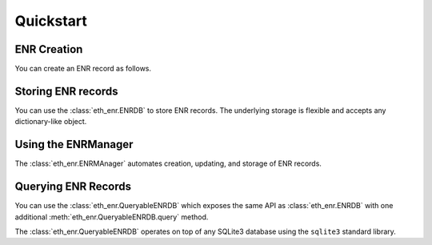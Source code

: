 Quickstart
==========


ENR Creation
------------

You can create an ENR record as follows.


.. doctest::

    >>> from eth_keys import keys
    >>> from eth_enr import UnsignedENR, ENR
    >>> private_key = keys.PrivateKey(b'unicornsrainbowsunicornsrainbows')
    >>> unsigned_enr = UnsignedENR(
    ... sequence_number=1,
    ... kv_pairs={
    ...     b'id': b'v4',
    ...     b'secp256k1': private_key.public_key.to_compressed_bytes(),
    ...     b'unicorns': b'rainbows',
    ... })
    >>> enr = unsigned_enr.to_signed_enr(private_key.to_bytes())
    >>> enr
    enr:-Ie4QNRDUVEiOYTwwki59qs5SY_ofKSCbFL2BuslZ9fsZXGEMOlfxkFGpojFUj_ArnHMh4bv6E26frE1NII7z4xK9I0BgmlkgnY0iXNlY3AyNTZrMaEDvfDdonz3wUFd66sirz_3a0oRlsc9rlKp0SQeHEkcC6iIdW5pY29ybnOIcmFpbmJvd3M
    >>> enr == ENR.from_repr("enr:-Ie4QNRDUVEiOYTwwki59qs5SY_ofKSCbFL2BuslZ9fsZXGEMOlfxkFGpojFUj_ArnHMh4bv6E26frE1NII7z4xK9I0BgmlkgnY0iXNlY3AyNTZrMaEDvfDdonz3wUFd66sirz_3a0oRlsc9rlKp0SQeHEkcC6iIdW5pY29ybnOIcmFpbmJvd3M")  # recover an ENR from it's text representation
    True


Storing ENR records
-------------------

You can use the :class:`eth_enr.ENRDB` to store ENR records.  The underlying
storage is flexible and accepts any dictionary-like object.

.. doctest::

    >>> from eth_keys import keys
    >>> from eth_enr import UnsignedENR, ENRDB
    >>> private_key = keys.PrivateKey(b'unicornsrainbowsunicornsrainbows')
    >>> unsigned_enr = UnsignedENR(
    ... sequence_number=1,
    ... kv_pairs={
    ...     b'id': b'v4',
    ...     b'secp256k1': private_key.public_key.to_compressed_bytes(),
    ... })
    >>> enr = unsigned_enr.to_signed_enr(private_key.to_bytes())
    >>> enr_db = ENRDB({})
    >>> enr_db.get_enr(enr.node_id)  # not yet in database
    Traceback (most recent call last):
      File "/home/piper/.pyenv/versions/3.6.9/lib/python3.6/doctest.py", line 1330, in __run
        compileflags, 1), test.globs)
      File "<doctest default[6]>", line 1, in <module>
        enr_db.get_enr(enr.node_id)  # not yet in database
      File "/home/piper/projects/eth-enr/eth_enr/enr_db.py", line 57, in get_enr
        return rlp.decode(self.db[self._get_enr_key(node_id)], sedes=ENR)  # type: ignore
    KeyError: b'l?\x85b\xc8\x03\xbf\xae5\xa8\xf5K\x85\x82\xa2\x89V\xb9%\x93M\x03\xdd\xb4Xu\xe1\x8e\x85\x93\x12\xc1:enr'
    >>> enr_db.set_enr(enr)
    >>> enr_db.get_enr(enr.node_id)
    enr:-HW4QDBN_uzB2BgXNgpjCN83hSE13oI46ZtFOmWnmYkGTZWrfRF6Yk60HcoiyuLDXqCTcj8fqk2DWetU2ZYJrXUEylIBgmlkgnY0iXNlY3AyNTZrMaEDvfDdonz3wUFd66sirz_3a0oRlsc9rlKp0SQeHEkcC6g
    >>> updated_enr = UnsignedENR(
    ... sequence_number=2,
    ... kv_pairs={
    ...     b'id': b'v4',
    ...     b'secp256k1': private_key.public_key.to_compressed_bytes(),
    ... }).to_signed_enr(private_key.to_bytes())
    >>> enr_db.set_enr(updated_enr)
    >>> enr_db.set_enr(enr)  # throws exception due to old sequence number
    Traceback (most recent call last):
      File "/home/piper/.pyenv/versions/3.6.9/lib/python3.6/doctest.py", line 1330, in __run
        compileflags, 1), test.globs)
      File "<doctest default[11]>", line 1, in <module>
        enr_db.set_enr(enr)  # throws exception due to old sequence number
      File "/home/piper/projects/eth-enr/eth_enr/enr_db.py", line 51, in set_enr
        f"Cannot overwrite existing ENR ({existing_enr.sequence_number}) with old one "
    eth_enr.exceptions.OldSequenceNumber: Cannot overwrite existing ENR (2) with old one (1)
    >>> assert enr_db.get_enr(updated_enr.node_id) == updated_enr


Using the ENRManager
--------------------

The :class:`eth_enr.ENRMAnager` automates creation, updating, and storage of ENR records.

.. doctest::

    >>> from eth_keys import keys
    >>> from eth_enr import ENRManager, ENRDB
    >>> private_key = keys.PrivateKey(b'unicornsrainbowsunicornsrainbows')
    >>> manager = ENRManager(private_key, ENRDB({}))
    >>> manager.enr
    enr:-HW4QDBN_uzB2BgXNgpjCN83hSE13oI46ZtFOmWnmYkGTZWrfRF6Yk60HcoiyuLDXqCTcj8fqk2DWetU2ZYJrXUEylIBgmlkgnY0iXNlY3AyNTZrMaEDvfDdonz3wUFd66sirz_3a0oRlsc9rlKp0SQeHEkcC6g
    >>> manager.enr.sequence_number
    1
    >>> manager.update((b'foo', b'bar'))
    >>> manager.enr
    enr:-H24QNUv1DBIpMITIUjJN8s7foWBJ33rR0liWCu4nVDaXk7ACcXpiMiFJHPC8UKTNkXfN3DXGwPX-Q6KL1uMZwNeyGMCg2Zvb4NiYXKCaWSCdjSJc2VjcDI1NmsxoQO98N2ifPfBQV3rqyKvP_drShGWxz2uUqnRJB4cSRwLqA
    >>> manager.enr[b'foo']
    b'bar'
    >>> manager.enr.sequence_number
    2
    >>> manager.update((b'foo', None))  # `None` triggers removal of a key.
    >>> manager.enr
    enr:-HW4QFeb9Qg_RNSWamKytj4Eh2eICVKSauQfp4PMY45YQdGzAyFnLjZBU-IuktiGKGiEz2nbEo6w4qNOu_D2Xdmr08gDgmlkgnY0iXNlY3AyNTZrMaEDvfDdonz3wUFd66sirz_3a0oRlsc9rlKp0SQeHEkcC6g
    >>> manager.enr[b'foo']
    Traceback (most recent call last):
      File "/home/piper/.pyenv/versions/3.6.9/lib/python3.6/doctest.py", line 1330, in __run
        compileflags, 1), test.globs)
      File "<doctest default[10]>", line 1, in <module>
        manager.enr[b'foo']
      File "/home/piper/projects/eth-enr/eth_enr/enr.py", line 93, in __getitem__
        return self._kv_pairs[key]
    KeyError: b'foo'


Querying ENR Records
--------------------

You can use the :class:`eth_enr.QueryableENRDB` which exposes the same API as
:class:`eth_enr.ENRDB` with one additional :meth:`eth_enr.QueryableENRDB.query`
method.

The :class:`eth_enr.QueryableENRDB` operates on top of any SQLite3 database
using the ``sqlite3`` standard library.


.. doctest::

    >>> import sqlite3
    >>> from eth_keys import keys
    >>> from eth_enr import UnsignedENR, QueryableENRDB
    >>> from eth_enr.constraints import KeyExists
    >>> private_key_a = keys.PrivateKey(b'unicornsrainbowsunicornsrainbows')
    >>> private_key_b = keys.PrivateKey(b'rainbowsunicornsrainbowsunicorns')
    >>> private_key_c = keys.PrivateKey(b'rainbowsunicornsrainbowsunicorns')
    >>> enr_a = UnsignedENR(
    ... sequence_number=1,
    ... kv_pairs={
    ...     b'id': b'v4',
    ...     b'secp256k1': private_key_a.public_key.to_compressed_bytes(),
    ...     b'unicorns': b'rainbows',
    ... }).to_signed_enr(private_key_a.to_bytes())
    >>> enr_b = UnsignedENR(
    ... sequence_number=7,
    ... kv_pairs={
    ...     b'id': b'v4',
    ...     b'secp256k1': private_key_b.public_key.to_compressed_bytes(),
    ...     b'unicorns': b'rainbows',
    ...     b'cupcakes': b'sparkles',
    ... }).to_signed_enr(private_key_b.to_bytes())
    >>> enr_c = UnsignedENR(
    ... sequence_number=2,
    ... kv_pairs={
    ...     b'id': b'v4',
    ...     b'secp256k1': private_key_c.public_key.to_compressed_bytes(),
    ... }).to_signed_enr(private_key_c.to_bytes())
    >>> connection = sqlite3.connect(":memory:")
    >>> enr_db = QueryableENRDB(connection)
    >>> enr_db.set_enr(enr_a)
    >>> enr_db.set_enr(enr_b)
    >>> enrs_with_unicorns = tuple(enr_db.query(KeyExists(b'unicorns')))
    >>> assert enr_a in enrs_with_unicorns
    >>> assert enr_b in enrs_with_unicorns
    >>> assert enr_c not in enrs_with_unicorns
    >>> enrs_with_cupcakes = tuple(enr_db.query(KeyExists(b'cupcakes')))
    >>> assert enr_a not in enrs_with_cupcakes
    >>> assert enr_b in enrs_with_cupcakes
    >>> assert enr_c not in enrs_with_cupcakes
